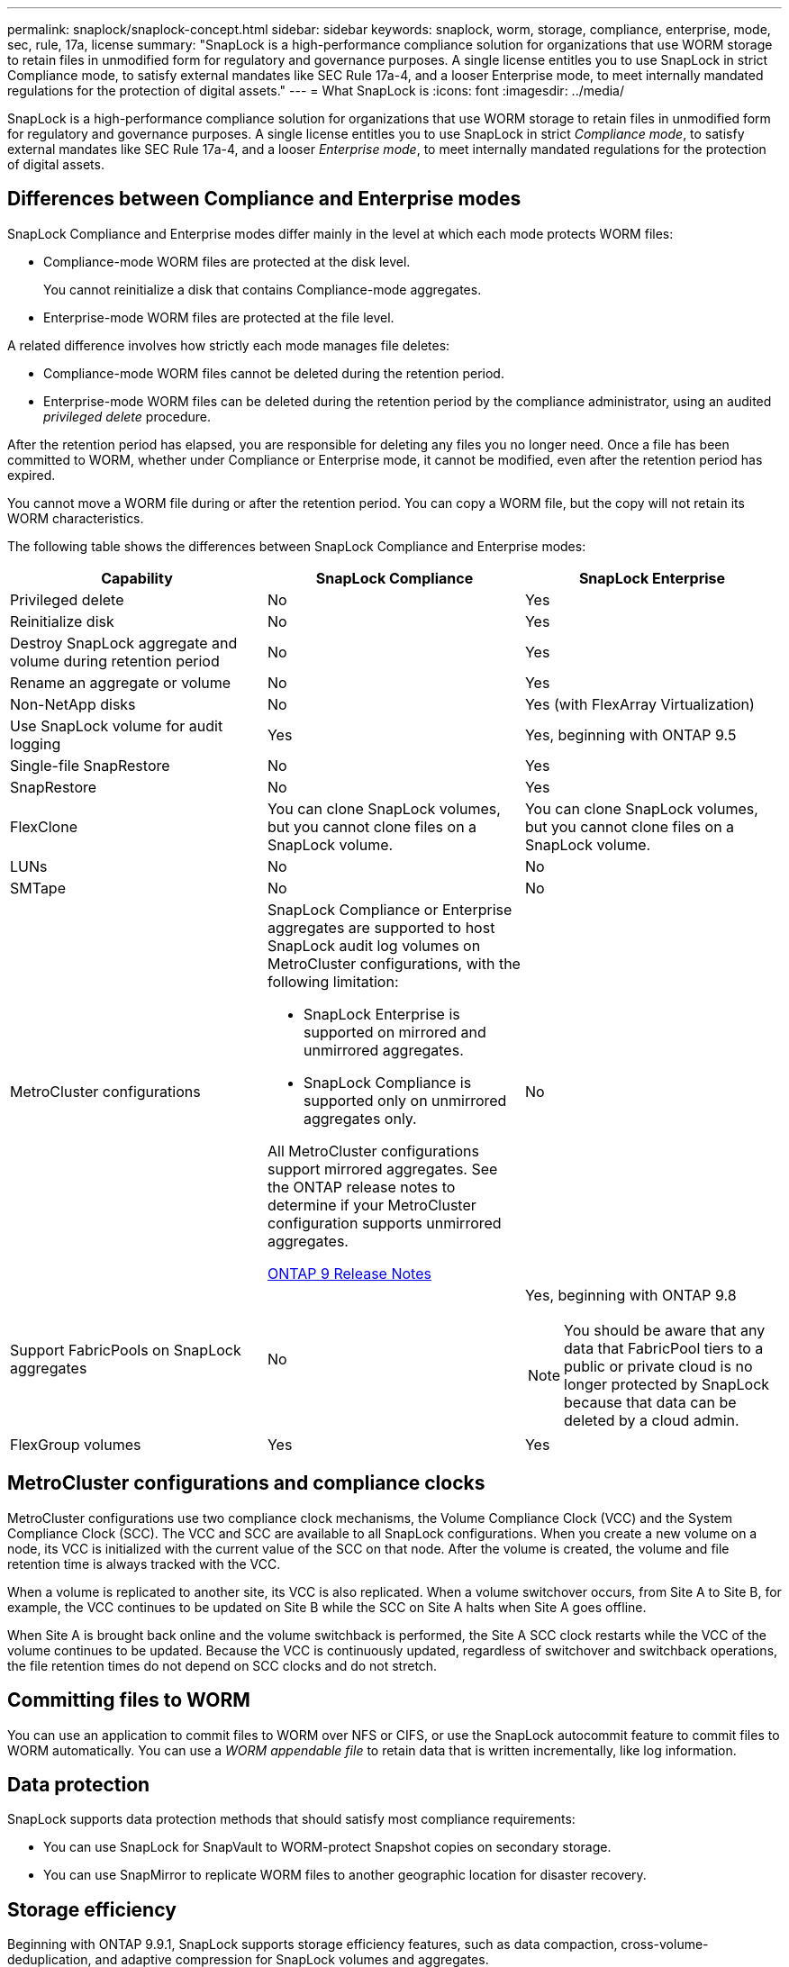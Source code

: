 ---
permalink: snaplock/snaplock-concept.html
sidebar: sidebar
keywords: snaplock, worm, storage, compliance, enterprise, mode, sec, rule, 17a, license
summary: "SnapLock is a high-performance compliance solution for organizations that use WORM storage to retain files in unmodified form for regulatory and governance purposes. A single license entitles you to use SnapLock in strict Compliance mode, to satisfy external mandates like SEC Rule 17a-4, and a looser Enterprise mode, to meet internally mandated regulations for the protection of digital assets."
---
= What SnapLock is
:icons: font
:imagesdir: ../media/

[.lead]
SnapLock is a high-performance compliance solution for organizations that use WORM storage to retain files in unmodified form for regulatory and governance purposes. A single license entitles you to use SnapLock in strict _Compliance mode_, to satisfy external mandates like SEC Rule 17a-4, and a looser _Enterprise mode_, to meet internally mandated regulations for the protection of digital assets.

== Differences between Compliance and Enterprise modes

SnapLock Compliance and Enterprise modes differ mainly in the level at which each mode protects WORM files:

* Compliance-mode WORM files are protected at the disk level.
+
You cannot reinitialize a disk that contains Compliance-mode aggregates.

* Enterprise-mode WORM files are protected at the file level.

A related difference involves how strictly each mode manages file deletes:

* Compliance-mode WORM files cannot be deleted during the retention period.
* Enterprise-mode WORM files can be deleted during the retention period by the compliance administrator, using an audited _privileged delete_ procedure.

After the retention period has elapsed, you are responsible for deleting any files you no longer need. Once a file has been committed to WORM, whether under Compliance or Enterprise mode, it cannot be modified, even after the retention period has expired.

You cannot move a WORM file during or after the retention period. You can copy a WORM file, but the copy will not retain its WORM characteristics.

The following table shows the differences between SnapLock Compliance and Enterprise modes:

|===

h| Capability h| SnapLock Compliance h| SnapLock Enterprise

a|
Privileged delete
a|
No
a|
Yes
a|
Reinitialize disk
a|
No
a|
Yes
a|
Destroy SnapLock aggregate and volume during retention period
a|
No
a|
Yes
a|
Rename an aggregate or volume
a|
No
a|
Yes
a|
Non-NetApp disks

a|
No
a|
Yes (with FlexArray Virtualization)
a|
Use SnapLock volume for audit logging
a|
Yes
a|
Yes, beginning with ONTAP 9.5
a|
Single-file SnapRestore
a|
No
a|
Yes
a|
SnapRestore
a|
No
a|
Yes
a|
FlexClone
a|
You can clone SnapLock volumes, but you cannot clone files on a SnapLock volume.

a|
You can clone SnapLock volumes, but you cannot clone files on a SnapLock volume.

a|
LUNs
a|
No
a|
No
a|
SMTape
a|
No
a|
No
a|
MetroCluster configurations
a|
SnapLock Compliance or Enterprise aggregates are supported to host SnapLock audit log volumes on MetroCluster configurations, with the following limitation:

* SnapLock Enterprise is supported on mirrored and unmirrored aggregates.
* SnapLock Compliance is supported only on unmirrored aggregates only.

All MetroCluster configurations support mirrored aggregates. See the ONTAP release notes to determine if your MetroCluster configuration supports unmirrored aggregates.

https://library.netapp.com/ecmdocs/ECMLP2492508/html/frameset.html[ONTAP 9 Release Notes]

a|
No
a|
Support FabricPools on SnapLock aggregates
a|
No
a|
Yes, beginning with ONTAP 9.8
[NOTE]
====
You should be aware that any data that FabricPool tiers to a public or private cloud is no longer protected by SnapLock because that data can be deleted by a cloud admin.
====

a|
FlexGroup volumes
a|
Yes
a|
Yes

|===

== MetroCluster configurations and compliance clocks

MetroCluster configurations use two compliance clock mechanisms, the Volume Compliance Clock (VCC) and the System Compliance Clock (SCC). The VCC and SCC are available to all SnapLock configurations. When you create a new volume on a node, its VCC is initialized with the current value of the SCC on that node. After the volume is created, the volume and file retention time is always tracked with the VCC.

When a volume is replicated to another site, its VCC is also replicated. When a volume switchover occurs, from Site A to Site B, for example, the VCC continues to be updated on Site B while the SCC on Site A halts when Site A goes offline.

When Site A is brought back online and the volume switchback is performed, the Site A SCC clock restarts while the VCC of the volume continues to be updated. Because the VCC is continuously updated, regardless of switchover and switchback operations, the file retention times do not depend on SCC clocks and do not stretch.

== Committing files to WORM

You can use an application to commit files to WORM over NFS or CIFS, or use the SnapLock autocommit feature to commit files to WORM automatically. You can use a _WORM appendable file_ to retain data that is written incrementally, like log information.

== Data protection

SnapLock supports data protection methods that should satisfy most compliance requirements:

* You can use SnapLock for SnapVault to WORM-protect Snapshot copies on secondary storage.
* You can use SnapMirror to replicate WORM files to another geographic location for disaster recovery.

== Storage efficiency

Beginning with ONTAP 9.9.1, SnapLock supports storage efficiency features, such as data compaction, cross-volume-deduplication, and adaptive compression for SnapLock volumes and aggregates.

== 7-Mode Transition

You can use the Copy-Based Transition (CBT) feature of the 7-Mode Transition Tool to migrate SnapLock volumes from 7-Mode to ONTAP. The SnapLock mode of the destination volume, Compliance or Enterprise, must match the SnapLock mode of the source volume. You cannot use Copy-Free Transition (CFT) to migrate SnapLock volumes.

== Encryption

ONTAP offers both software- and hardware-based encryption technologies for ensuring that data at rest cannot be read if the storage medium is repurposed, returned, misplaced, or stolen.

*Disclaimer:* NetApp cannot guarantee that SnapLock-protected WORM files on self-encrypting drives or volumes will be retrievable if the authentication key is lost or if the number of failed authentication attempts exceeds the specified limit and results in the drive being permanently locked. You are responsible for ensuring against authentication failures.

[NOTE]
====
Beginning with ONTAP 9.2, encrypted volumes are supported on SnapLock aggregates.
====

// 09 DEC 2021, BURT 1430515
// 2022-3-24, Jira IE-521 
